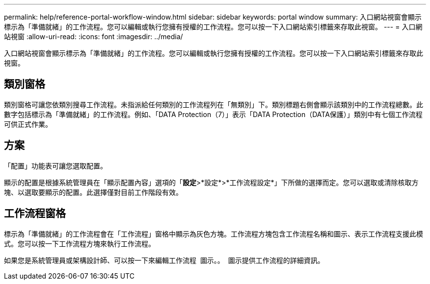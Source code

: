 ---
permalink: help/reference-portal-workflow-window.html 
sidebar: sidebar 
keywords: portal window 
summary: 入口網站視窗會顯示標示為「準備就緒」的工作流程。您可以編輯或執行您擁有授權的工作流程。您可以按一下入口網站索引標籤來存取此視窗。 
---
= 入口網站視窗
:allow-uri-read: 
:icons: font
:imagesdir: ../media/


[role="lead"]
入口網站視窗會顯示標示為「準備就緒」的工作流程。您可以編輯或執行您擁有授權的工作流程。您可以按一下入口網站索引標籤來存取此視窗。



== 類別窗格

類別窗格可讓您依類別搜尋工作流程。未指派給任何類別的工作流程列在「無類別」下。類別標題右側會顯示該類別中的工作流程總數。此數字包括標示為「準備就緒」的工作流程。例如、「DATA Protection（7）」表示「DATA Protection（DATA保護）」類別中有七個工作流程可供正式作業。



== 方案

「配置」功能表可讓您選取配置。

顯示的配置是根據系統管理員在「顯示配置內容」選項的「*設定*>*設定*>*工作流程設定*」下所做的選擇而定。您可以選取或清除核取方塊、以選取要顯示的配置。此選擇僅對目前工作階段有效。



== 工作流程窗格

標示為「準備就緒」的工作流程會在「工作流程」窗格中顯示為灰色方塊。工作流程方塊包含工作流程名稱和圖示、表示工作流程支援此模式。您可以按一下工作流程方塊來執行工作流程。

如果您是系統管理員或架構設計師、可以按一下來編輯工作流程 image:../media/portal_edit_object_wfa_icon.gif[""] 圖示。。 image:../media/info_icon_execute_wfa.gif[""] 圖示提供工作流程的詳細資訊。
